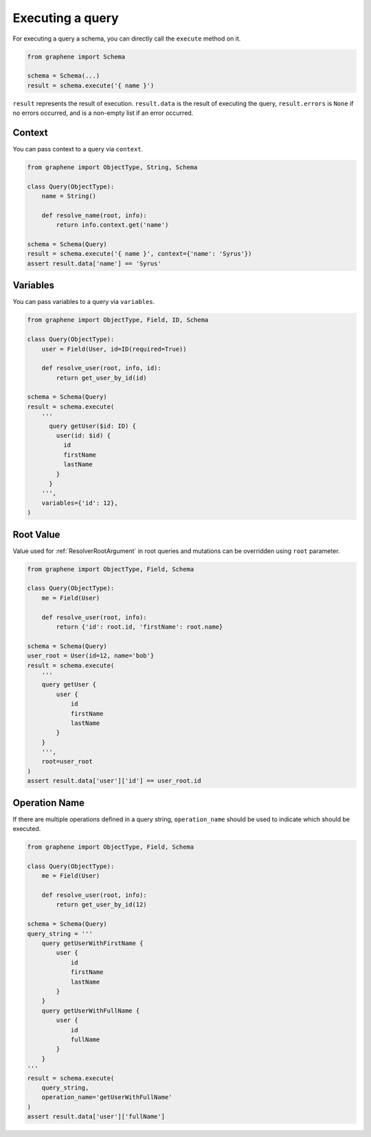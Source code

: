 .. _SchemaExecute:

Executing a query
=================


For executing a query a schema, you can directly call the ``execute`` method on it.


.. code:: python

    from graphene import Schema

    schema = Schema(...)
    result = schema.execute('{ name }')

``result`` represents the result of execution. ``result.data`` is the result of executing the query, ``result.errors`` is ``None`` if no errors occurred, and is a non-empty list if an error occurred.


.. _SchemaExecuteContext:

Context
_______

You can pass context to a query via ``context``.


.. code:: python

    from graphene import ObjectType, String, Schema

    class Query(ObjectType):
        name = String()

        def resolve_name(root, info):
            return info.context.get('name')

    schema = Schema(Query)
    result = schema.execute('{ name }', context={'name': 'Syrus'})
    assert result.data['name'] == 'Syrus'


Variables
_________

You can pass variables to a query via ``variables``.


.. code:: python

    from graphene import ObjectType, Field, ID, Schema

    class Query(ObjectType):
        user = Field(User, id=ID(required=True))

        def resolve_user(root, info, id):
            return get_user_by_id(id)

    schema = Schema(Query)
    result = schema.execute(
        '''
          query getUser($id: ID) {
            user(id: $id) {
              id
              firstName
              lastName
            }
          }
        ''',
        variables={'id': 12},
    )

Root Value
__________

Value used for :ref:`ResolverRootArgument` in root queries and mutations can be overridden using ``root`` parameter.

.. code:: python

    from graphene import ObjectType, Field, Schema

    class Query(ObjectType):
        me = Field(User)

        def resolve_user(root, info):
            return {'id': root.id, 'firstName': root.name}

    schema = Schema(Query)
    user_root = User(id=12, name='bob'}
    result = schema.execute(
        '''
        query getUser {
            user {
                id
                firstName
                lastName
            }
        }
        ''',
        root=user_root
    )
    assert result.data['user']['id'] == user_root.id

Operation Name
______________

If there are multiple operations defined in a query string, ``operation_name`` should be used to indicate which should be executed.

.. code:: python

    from graphene import ObjectType, Field, Schema

    class Query(ObjectType):
        me = Field(User)

        def resolve_user(root, info):
            return get_user_by_id(12)

    schema = Schema(Query)
    query_string = '''
        query getUserWithFirstName {
            user {
                id
                firstName
                lastName
            }
        }
        query getUserWithFullName {
            user {
                id
                fullName
            }
        }
    '''
    result = schema.execute(
        query_string,
        operation_name='getUserWithFullName'
    )
    assert result.data['user']['fullName']
